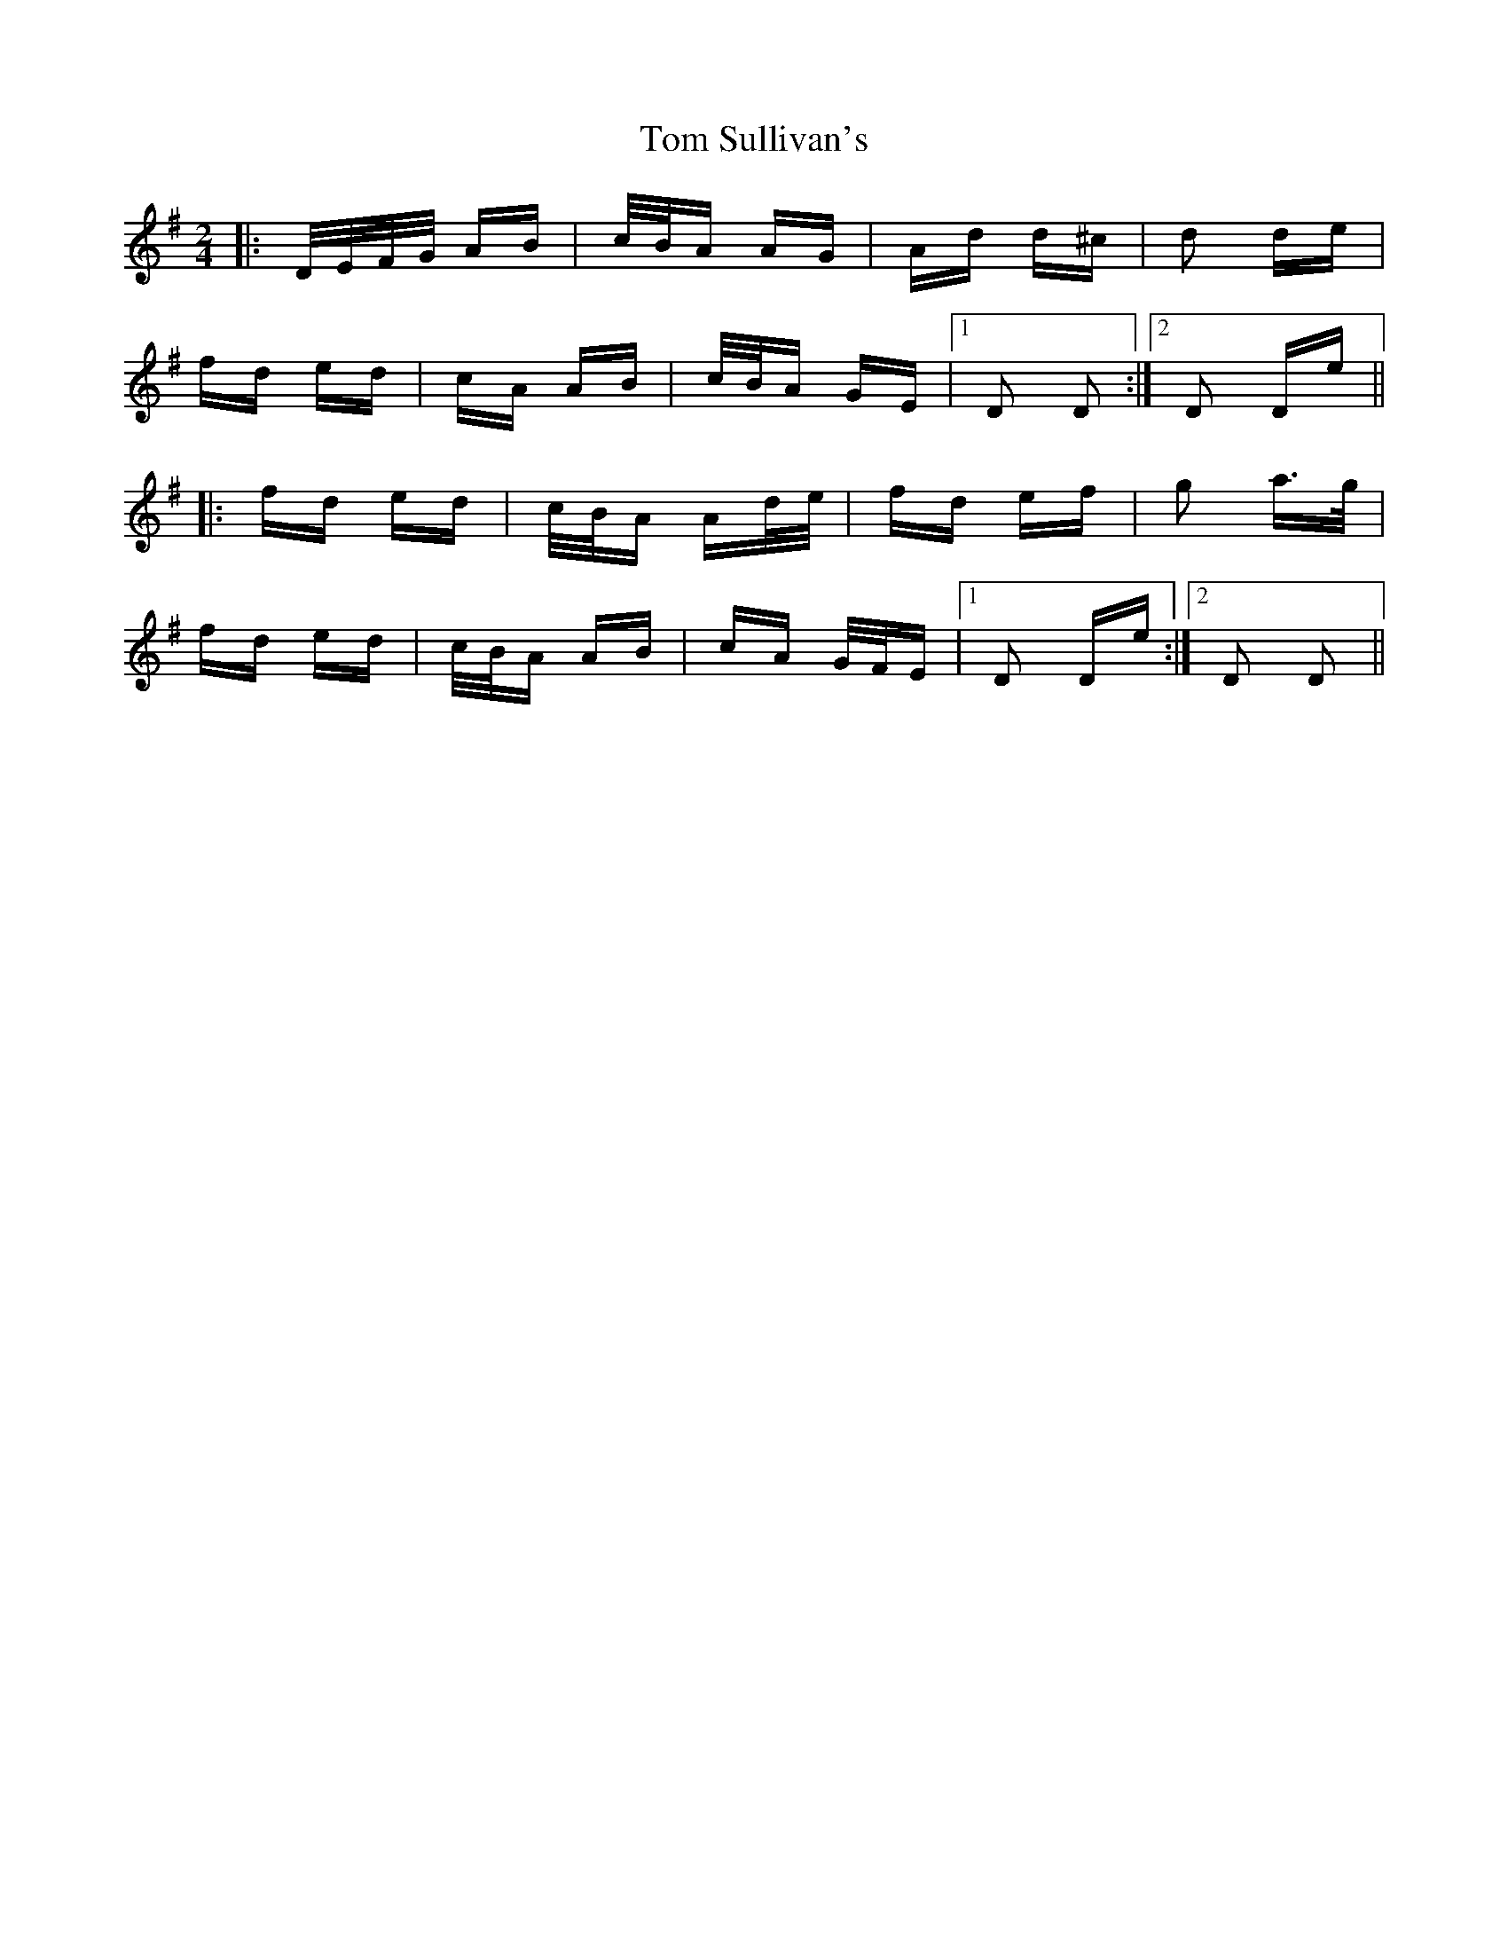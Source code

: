 X: 40458
T: Tom Sullivan's
R: polka
M: 2/4
K: Dmixolydian
|:D/E/F/G/ AB|c/B/A AG|Ad d^c|d2 de|
fd ed|cA AB|c/B/A GE|1 D2 D2:|2 D2 De||
|:fd ed|c/B/A Ad/e/|fd ef|g2 a>g|
fd ed|c/B/A AB|cA G/F/E|1 D2 De:|2 D2 D2||

